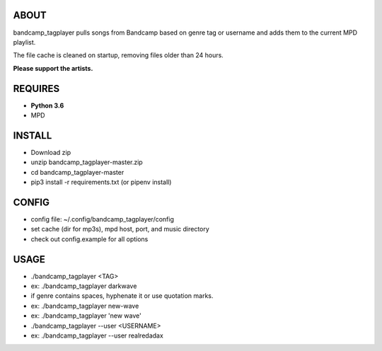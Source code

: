 ABOUT
-----
bandcamp_tagplayer pulls songs from Bandcamp based on genre tag or username and adds them to the current MPD playlist.

The file cache is cleaned on startup, removing files older than 24 hours.

**Please support the artists.**


REQUIRES
--------
- **Python 3.6**
- MPD

INSTALL
-------
- Download zip
- unzip bandcamp_tagplayer-master.zip
- cd bandcamp_tagplayer-master
- pip3 install -r requirements.txt (or pipenv install)

CONFIG
------
- config file: ~/.config/bandcamp_tagplayer/config
- set cache (dir for mp3s), mpd host, port, and music directory
- check out config.example for all options

USAGE
-----
- ./bandcamp_tagplayer <TAG>
- ex: ./bandcamp_tagplayer darkwave

- if genre contains spaces, hyphenate it or use quotation marks.
- ex: ./bandcamp_tagplayer new-wave
- ex: ./bandcamp_tagplayer 'new wave'

- ./bandcamp_tagplayer --user <USERNAME>
- ex: ./bandcamp_tagplayer --user realredadax 
